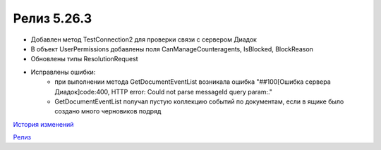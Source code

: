 Релиз 5.26.3
============

.. feed-entry::
   :date: 2019-03-29
   
- Добавлен метод TestConnection2 для проверки связи с сервером Диадок
- В объект UserPermissions добавлены поля CanManageCounteragents, IsBlocked, BlockReason
- Обновлены типы ResolutionRequest
- Исправлены ошибки:
    - при выполнении метода GetDocumentEventList возникала ошибка "##100[Ошибка сервера Диадок]code:400, HTTP error: Could not parse messageId query param:."
    - GetDocumentEventList получал пустую коллекцию событий по документам, если в ящике было создано много черновиков подряд


`История изменений <http://diadocsdk-1c.readthedocs.io/ru/latest/History.html>`_

`Релиз <http://diadocsdk-1c.readthedocs.io/ru/latest/Downloads.html>`_